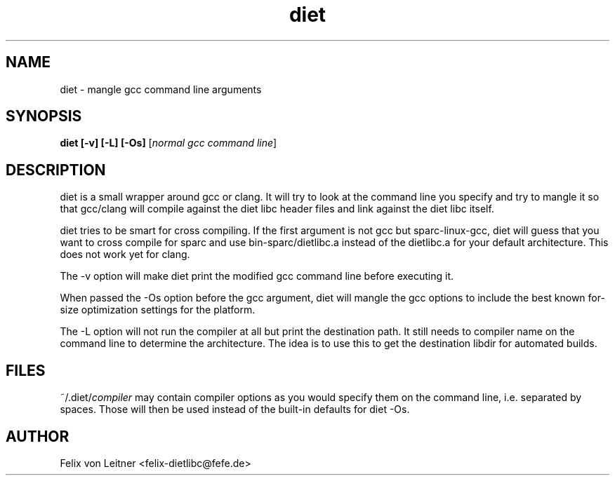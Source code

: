 .TH diet 1 "April 2001"
.SH NAME
.PP
diet \- mangle gcc command line arguments
.SH SYNOPSIS
.PP
.B diet [-v] [-L] [-Os]
[\fInormal gcc command line\fP]
.SH DESCRIPTION
.PP
diet is a small wrapper around gcc or clang.  It will try to look at the command
line you specify and try to mangle it so that gcc/clang will compile against
the diet libc header files and link against the diet libc itself.

diet tries to be smart for cross compiling.  If the first argument is
not gcc but sparc-linux-gcc, diet will guess that you want to cross
compile for sparc and use bin-sparc/dietlibc.a instead of the dietlibc.a
for your default architecture. This does not work yet for clang.

The -v option will make diet print the modified gcc command line before
executing it.

When passed the -Os option before the gcc argument, diet will mangle the
gcc options to include the best known for-size optimization settings for
the platform.

The -L option will not run the compiler at all but print the destination
path. It still needs to compiler name on the command line to determine
the architecture. The idea is to use this to get the destination libdir
for automated builds.
.SH FILES
~/.diet/\fIcompiler\fR may contain compiler options as you would
specify them on the command line, i.e. separated by spaces.  Those will
then be used instead of the built-in defaults for diet -Os.
.SH AUTHOR
Felix von Leitner <felix-dietlibc@fefe.de>
